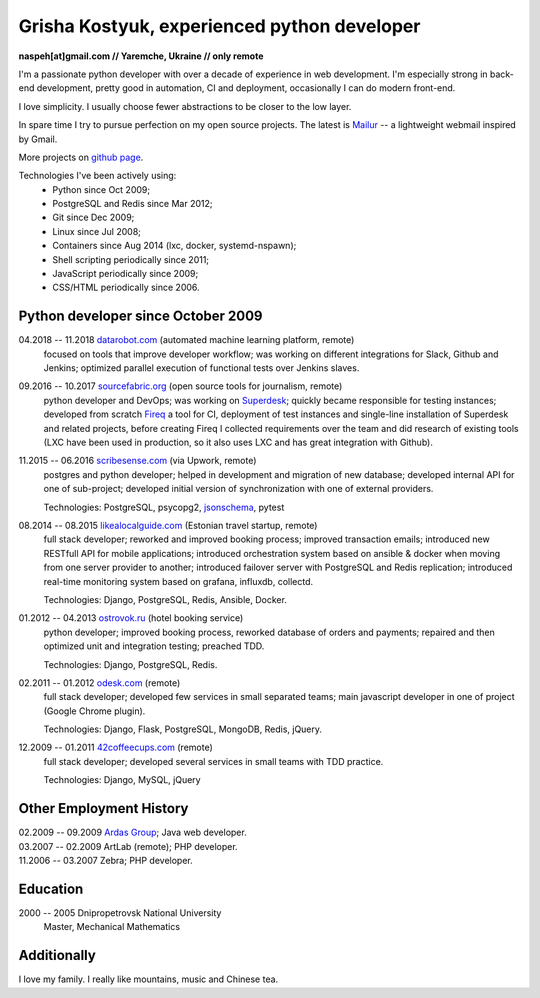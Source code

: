 Grisha Kostyuk, experienced python developer
============================================
.. image:: /_img/ava200.jpg
  :align: right

**naspeh[at]gmail.com // Yaremche, Ukraine // only remote**

I'm a passionate python developer with over a decade of experience in web development. I'm especially strong in back-end development, pretty good in automation, CI and deployment, occasionally I can do modern front-end.

I love simplicity. I usually choose fewer abstractions to be closer to the low layer.

In spare time I try to pursue perfection on my open source projects. The latest is Mailur__ -- a lightweight webmail inspired by Gmail.

More projects on `github page`__.

__ /mailur/
__ https://github.com/naspeh


Technologies I've been actively using:
 - Python since Oct 2009;
 - PostgreSQL and Redis since Mar 2012;
 - Git since Dec 2009;
 - Linux since Jul 2008;
 - Containers since Aug 2014 (lxc, docker, systemd-nspawn);
 - Shell scripting periodically since 2011;
 - JavaScript periodically since 2009;
 - CSS/HTML periodically since 2006.

Python developer since October 2009
-----------------------------------
04.2018 -- 11.2018 `datarobot.com`__ (automated machine learning platform, remote)
  focused on tools that improve developer workflow; was working on different integrations for Slack, Github and Jenkins; optimized parallel execution of functional tests over Jenkins slaves.

  __ https://www.datarobot.com/

09.2016 -- 10.2017 `sourcefabric.org`__ (open source tools for journalism, remote)
  python developer and DevOps; was working on Superdesk__; quickly became responsible for testing instances; developed from scratch Fireq__ a tool for CI, deployment of test instances and single-line installation of Superdesk and related projects, before creating Fireq I collected requirements over the team and did research of existing tools (LXC have been used in production, so it also uses LXC and has great integration with Github).

  __ https://www.sourcefabric.org/
  __ https://www.superdesk.org/
  __ https://github.com/superdesk/fireq

11.2015 -- 06.2016 `scribesense.com`__ (via Upwork, remote)
  postgres and python developer; helped in development and migration of new database; developed internal API for one of sub-project; developed initial version of synchronization with one of external providers.

  Technologies: PostgreSQL, psycopg2, jsonschema__, pytest

  __ https://angel.co/scribesense/
  __ https://github.com/Julian/jsonschema


08.2014 -- 08.2015 `likealocalguide.com`__ (Estonian travel startup, remote)
  full stack developer; reworked and improved booking process; improved transaction emails; introduced new RESTfull API for mobile applications; introduced orchestration system based on ansible & docker when moving from one server provider to another; introduced failover server with PostgreSQL and Redis replication; introduced real-time monitoring system based on grafana, influxdb, collectd.

  Technologies: Django, PostgreSQL, Redis, Ansible, Docker.

__ https://www.likealocalguide.com

01.2012 -- 04.2013 `ostrovok.ru`__ (hotel booking service)
  python developer; improved booking process, reworked database of orders and payments; repaired and then optimized unit and integration testing; preached TDD.

  Technologies: Django, PostgreSQL, Redis.

__ http://ostrovok.ru

02.2011 -- 01.2012 `odesk.com`__ (remote)
  full stack developer; developed few services in small separated teams; main javascript developer in one of project (Google Chrome plugin).

  Technologies: Django, Flask, PostgreSQL, MongoDB, Redis, jQuery.

__ http://odesk.com

12.2009 -- 01.2011 `42coffeecups.com`__ (remote)
  full stack developer; developed several services in small teams with TDD practice.

  Technologies: Django, MySQL, jQuery

__ http://42coffeecups.com

Other Employment History
------------------------
| 02.2009 -- 09.2009 `Ardas Group`__; Java web developer.
| 03.2007 -- 02.2009 ArtLab (remote); PHP developer.
| 11.2006 -- 03.2007 Zebra; PHP developer.

__ http://www.ardas.dp.ua

Education
---------
2000 -- 2005 Dnipropetrovsk National University
  Master, Mechanical Mathematics

Additionally
------------
I love my family. I really like mountains, music and Chinese tea.
